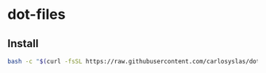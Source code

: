 * dot-files

** Install
   #+begin_src bash
     bash -c "$(curl -fsSL https://raw.githubusercontent.com/carlosyslas/dot-files/master/install.sh)"
   #+end_src
